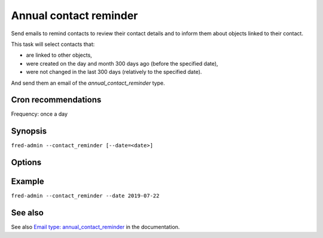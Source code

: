 
Annual contact reminder
-----------------------

Send emails to remind contacts to review their contact details
and to inform them about objects linked to their contact.

This task will select contacts that:

- are linked to other objects,
- were created on the day and month 300 days ago (before the specified date),
- were not changed in the last 300 days (relatively to the specified date).

And send them an email of the `annual_contact_reminder` type.

Cron recommendations
^^^^^^^^^^^^^^^^^^^^

Frequency: once a day

Synopsis
^^^^^^^^

``fred-admin --contact_reminder [--date=<date>]``

Options
^^^^^^^^

.. option:: --contact_reminder

   The command switch.

.. option:: --date=<date>

   Specify a different date for contact selection (useful for backdating).

   Default: today

   Refer to the **Generic synopsis** in :manpage:`fred-admin(1)`
   for a date formatting guide.

Example
^^^^^^^^

``fred-admin --contact_reminder --date 2019-07-22``

See also
^^^^^^^^

See also `Email type: annual_contact_reminder <https://fred.nic.cz/documentation/html/AdminManual/Appendixes/EmailParameters.html#email-type-contact-reminder>`_ in the documentation.
